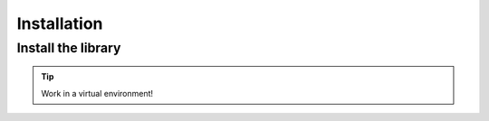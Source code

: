 ============
Installation
============

Install the library
-------------------

.. tip::

    Work in a virtual environment!